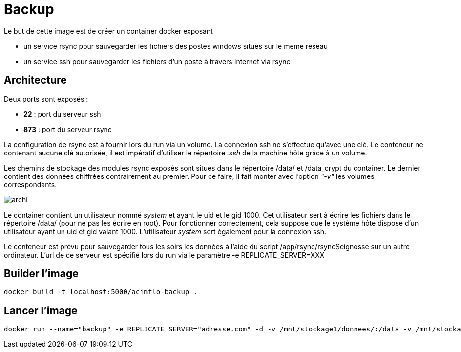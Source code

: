 = Backup

Le but de cette image est de créer un container docker exposant 

  * un service rsync pour sauvegarder les fichiers des postes windows situés sur le même réseau
  * un service ssh pour sauvegarder les fichiers d'un poste à travers Internet via rsync

 

== Architecture

Deux ports sont exposés :
  
  * **22** : port du serveur ssh
  * **873** : port du serveur rsync

La configuration de rsync est à fournir lors du run via un volume. La connexion ssh ne s'effectue qu'avec une clé. Le conteneur ne contenant aucune clé autorisée, il est impératif d'utiliser le répertoire _.ssh_ de la machine hôte grâce à un volume.

  
Les chemins de stockage des modules rsync exposés sont situés dans le répertoire /data/ et /data_crypt du container. Le dernier contient des données chiffrées contrairement au premier. Pour ce faire, il fait monter avec l'option _"-v"_ les volumes correspondants.



image::archi.png[]

Le container contient un utilisateur nommé _system_ et ayant le uid et le gid 1000. Cet utilisateur sert à écrire les fichiers dans le répertoire /data/ (pour ne pas les écrire en root).
Pour fonctionner correctement, cela suppose que le système hôte dispose d'un utilisateur ayant un uid et gid valant 1000.
L'utilisateur _system_ sert également pour la connexion ssh.


Le conteneur est prévu pour sauvegarder tous les soirs les données à l'aide du script /app/rsync/rsyncSeignosse sur un autre ordinateur. L'url de ce serveur est spécifié lors du run via le paramètre -e REPLICATE_SERVER=XXX

== Builder l'image
  
    docker build -t localhost:5000/acimflo-backup .
	
== Lancer l'image

    docker run --name="backup" -e REPLICATE_SERVER="adresse.com" -d -v /mnt/stockage1/donnees/:/data -v /mnt/stockage2/donnees/:/data_crypt -v /mnt/stockage1/docker/backup/rsyncd.conf:/etc/rsyncd.conf -v /mnt/stockage1/docker/backup/rsyncd.secrets:/etc/rsyncd.secrets -v /home/jerep6/.ssh:/home/system/.ssh -p 873:873 -p 10022:22 localhost:5000/acimflo-backup